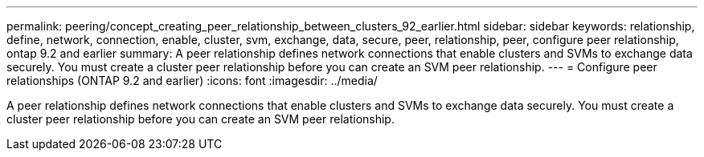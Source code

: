 ---
permalink: peering/concept_creating_peer_relationship_between_clusters_92_earlier.html
sidebar: sidebar
keywords: relationship, define, network, connection, enable, cluster, svm, exchange, data, secure, peer, relationship, peer, configure peer relationship, ontap 9.2 and earlier
summary: A peer relationship defines network connections that enable clusters and SVMs to exchange data securely. You must create a cluster peer relationship before you can create an SVM peer relationship.
---
= Configure peer relationships (ONTAP 9.2 and earlier)
:icons: font
:imagesdir: ../media/

[.lead]
A peer relationship defines network connections that enable clusters and SVMs to exchange data securely. You must create a cluster peer relationship before you can create an SVM peer relationship.
